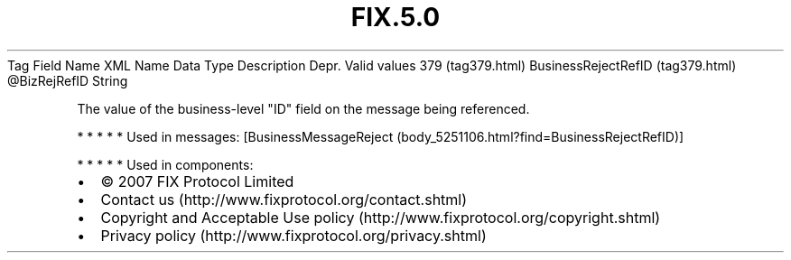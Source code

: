 .TH FIX.5.0 "" "" "Tag #379"
Tag
Field Name
XML Name
Data Type
Description
Depr.
Valid values
379 (tag379.html)
BusinessRejectRefID (tag379.html)
\@BizRejRefID
String
.PP
The value of the business-level "ID" field on the message being
referenced.
.PP
   *   *   *   *   *
Used in messages:
[BusinessMessageReject (body_5251106.html?find=BusinessRejectRefID)]
.PP
   *   *   *   *   *
Used in components:

.PD 0
.P
.PD

.PP
.PP
.IP \[bu] 2
© 2007 FIX Protocol Limited
.IP \[bu] 2
Contact us (http://www.fixprotocol.org/contact.shtml)
.IP \[bu] 2
Copyright and Acceptable Use policy (http://www.fixprotocol.org/copyright.shtml)
.IP \[bu] 2
Privacy policy (http://www.fixprotocol.org/privacy.shtml)
